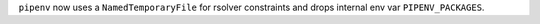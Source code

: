 ``pipenv`` now uses a  ``NamedTemporaryFile`` for rsolver constraints and drops internal env var ``PIPENV_PACKAGES``.
